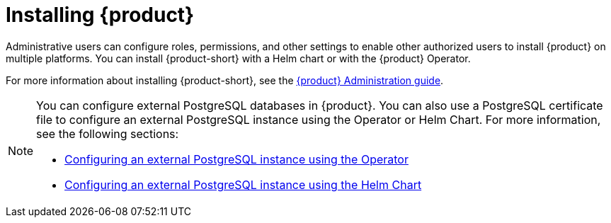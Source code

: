 [id='proc-install-rhdh_{context}']
= Installing {product}

Administrative users can configure roles, permissions, and other settings to enable other authorized users to install {product} on multiple platforms. You can install {product-short} with a Helm chart or with the {product} Operator. 

For more information about installing {product-short}, see the link:{LinkAdminGuide}[{product} Administration guide].


[NOTE]
====
You can configure external PostgreSQL databases in {product}. You can also use a PostgreSQL certificate file to configure an external PostgreSQL instance using the Operator or Helm Chart. For more information, see the following sections:

* link:{LinkAdminGuide}#proc-configuring-postgresql-instance-using-operator_assembly-install-rhdh-ocp[Configuring an external PostgreSQL instance using the Operator] 
* link:{LinkAdminGuide}#proc-configuring-postgresql-instance-using-helm_assembly-install-rhdh-ocp[Configuring an external PostgreSQL instance using the Helm Chart]
====